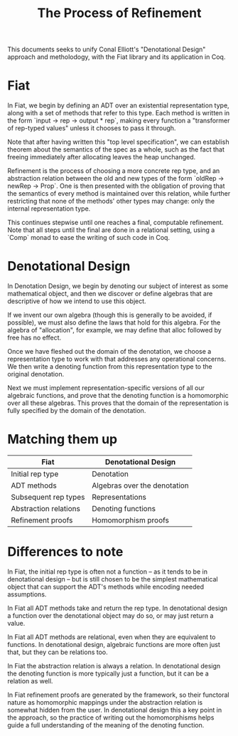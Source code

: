 #+TITLE: The Process of Refinement

This documents seeks to unify Conal Elliott's "Denotational Design" approach
and metholodogy, with the Fiat library and its application in Coq.

* Fiat

In Fiat, we begin by defining an ADT over an existential representation type,
along with a set of methods that refer to this type. Each method is written in
the form `input -> rep -> output * rep`, making every function a "transformer
of rep-typed values" unless it chooses to pass it through.

Note that after having written this "top level specification", we can
establish theorem about the semantics of the spec as a whole, such as the fact
that freeing immediately after allocating leaves the heap unchanged.

Refinement is the process of choosing a more concrete rep type, and an
abstraction relation between the old and new types of the form `oldRep ->
newRep -> Prop`. One is then presented with the obligation of proving that the
semantics of every method is maintained over this relation, while further
restricting that none of the methods' other types may change: only the
internal representation type.

This continues stepwise until one reaches a final, computable refinement. Note
that all steps until the final are done in a relational setting, using a
`Comp` monad to ease the writing of such code in Coq.

* Denotational Design

In Denotation Design, we begin by denoting our subject of interest as some
mathematical object, and then we discover or define algebras that are
descriptive of how we intend to use this object.

If we invent our own algebra (though this is generally to be avoided, if
possible), we must also define the laws that hold for this algebra. For the
algebra of "allocation", for example, we may define that alloc followed by
free has no effect.

Once we have fleshed out the domain of the denotation, we choose a
representation type to work with that addresses any operational concerns. We
then write a denoting function from this representation type to the original
denotation.

Next we must implement representation-specific versions of all our algebraic
functions, and prove that the denoting function is a homomorphic over all
these algebras. This proves that the domain of the representation is fully
specified by the domain of the denotation.

* Matching them up

| Fiat                  | Denotational Design          |
|-----------------------+------------------------------|
| Initial rep type      | Denotation                   |
| ADT methods           | Algebras over the denotation |
| Subsequent rep types  | Representations              |
| Abstraction relations | Denoting functions           |
| Refinement proofs     | Homomorphism proofs          |

* Differences to note

In Fiat, the initial rep type is often not a function -- as it tends to be in
denotational design -- but is still chosen to be the simplest mathematical
object that can support the ADT's methods while encoding needed assumptions.

In Fiat all ADT methods take and return the rep type. In denotational design a
function over the denotational object may do so, or may just return a value.

In Fiat all ADT methods are relational, even when they are equivalent to
functions. In denotational design, algebraic functions are more often just
that, but they can be relations too.

In Fiat the abstraction relation is always a relation. In denotational design
the denoting function is more typically just a function, but it can be a
relation as well.

In Fiat refinement proofs are generated by the framework, so their functoral
nature as homomorphic mappings under the abstraction relation is somewhat
hidden from the user. In denotational design this a key point in the approach,
so the practice of writing out the homomorphisms helps guide a full
understanding of the meaning of the denoting function.
